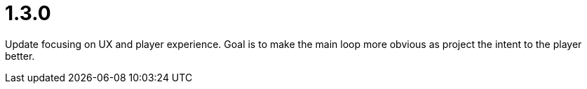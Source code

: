 = 1.3.0

Update focusing on UX and player experience. Goal is to make the main loop more obvious as project the intent to the player better.

